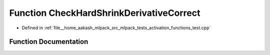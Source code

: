 .. _exhale_function_activation__functions__test_8cpp_1a228bfce91d13a44abfebdcecc932f2f8:

Function CheckHardShrinkDerivativeCorrect
=========================================

- Defined in :ref:`file__home_aakash_mlpack_src_mlpack_tests_activation_functions_test.cpp`


Function Documentation
----------------------


.. doxygenfunction:: CheckHardShrinkDerivativeCorrect(const arma::colvec, const arma::colvec)

